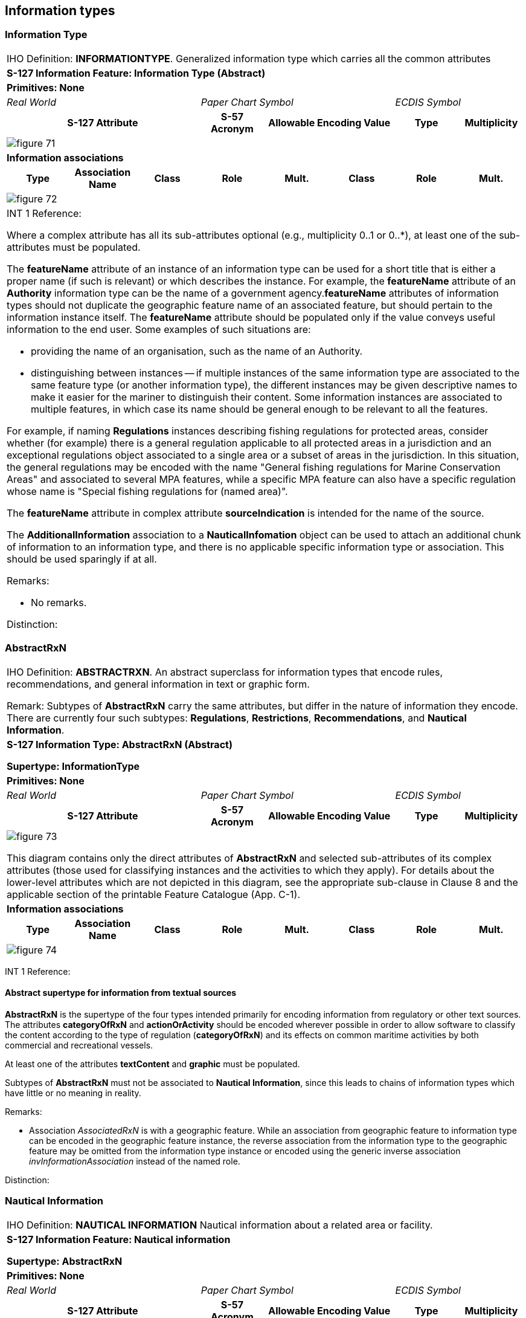 
[[sec_7]]
== Information types

[[sec_7.1]]
=== Information Type

[cols="a,a,a,a,a,a,a,a",options="unnumbered,noheader"]
|===
8+| [underline]#IHO Definition:# *INFORMATIONTYPE*. Generalized information
type which carries all the common attributes
8+| *[underline]#S-127 Information Feature:# Information Type (Abstract)*
8+| *[underline]#Primitives:# None*
3+| _Real World_ 3+| _Paper Chart Symbol_ 2+| _ECDIS Symbol_

3+h| S-127 Attribute h| S-57 Acronym 2+h| Allowable Encoding Value h| Type h| Multiplicity
8+|
[%unnumbered]
image::figure-71.png[]

8+| *[underline]#Information associations#*
h| Type h| Association Name h| Class h| Role h| Mult. h| Class h| Role h| Mult.
8+|
[%unnumbered]
image::figure-72.png[]

8+| INT 1 Reference:

Where a complex attribute has all its sub-attributes optional
(e.g., multiplicity 0..1 or 0..*), at least one of the sub-attributes
must be populated.

The *featureName* attribute of an instance of an information type
can be used for a short title that is either a proper name
(if such is relevant) or which describes the instance. For example,
the *featureName* attribute of an *Authority* information type can
be the name of a government agency.*featureName* attributes of information
types should not duplicate the geographic feature name of an associated
feature, but should pertain to the information instance itself.
The *featureName* attribute should be populated only if the value
conveys useful information to the end user. Some examples of such
situations are:

* providing the name of an organisation, such as the name of an Authority.
* distinguishing between instances -- if multiple instances of the
same information type are associated to the same feature type
(or another information type), the different instances may be given
descriptive names to make it easier for the mariner to distinguish
their content.
Some information instances are associated to multiple features, in
which case its name should be general enough to be relevant to all
the features.

For example, if naming *Regulations* instances describing fishing
regulations for protected areas, consider whether (for example) there
is a general regulation applicable to all protected areas in a jurisdiction
and an exceptional regulations object associated to a single area
or a subset of areas in the jurisdiction. In this situation, the general
regulations may be encoded with the name "General fishing regulations
for Marine Conservation Areas" and associated to several MPA features,
while a specific MPA feature can also have a specific regulation whose
name is "Special fishing regulations for (named area)".

The *featureName* attribute in complex attribute *sourceIndication*
is intended for the name of the source.

The *AdditionalInformation* association to a *NauticalInfomation*
object can be used to attach an additional chunk of information to
an information type, and there is no applicable specific information
type or association. This should be used sparingly if at all.

[underline]#Remarks:#

* No remarks.

[underline]#Distinction:#

|===

[[sec_7.2]]
=== AbstractRxN

[cols="a,a,a,a,a,a,a,a",options="unnumbered,noheader"]
|===
8+| [underline]#IHO Definition:# *ABSTRACTRXN*. An abstract superclass
for information types that encode rules, recommendations, and general
information in text or graphic form.

Remark: Subtypes of *AbstractRxN* carry the same attributes, but differ
in the nature of information they encode. There are currently four
such subtypes: *Regulations*, *Restrictions*, *Recommendations*, and
*Nautical Information*.
8+| *[underline]#S-127 Information Type:# AbstractRxN (Abstract)*

*Supertype: InformationType*

8+| *[underline]#Primitives:# None*
3+| _Real World_ 3+| _Paper Chart Symbol_ 2+| _ECDIS Symbol_

3+h| S-127 Attribute h| S-57 Acronym 2+h| Allowable Encoding Value h| Type h| Multiplicity

8+|
[%unnumbered]
image::figure-73.png[]

This diagram contains only the direct attributes of *AbstractRxN*
and selected sub-attributes of its complex attributes (those used
for classifying instances and the activities to which they apply).
For details about the lower-level attributes which are not depicted
in this diagram, see the appropriate sub-clause in Clause 8 and the
applicable section of the printable Feature Catalogue (App. C-1).

8+| *[underline]#Information associations#*
h| Type h| Association Name h| Class h| Role h| Mult. h| Class h| Role h| Mult.

8+|
[%unnumbered]
image::figure-74.png[]

|===

INT 1 Reference:

[[sec_7.2.1]]
==== Abstract supertype for information from textual sources

*AbstractRxN* is the supertype of the four types intended primarily
for encoding information from regulatory or other text sources.
The attributes *categoryOfRxN* and *actionOrActivity* should be encoded
wherever possible in order to allow software to classify the content
according to the type of regulation (*categoryOfRxN*) and its effects
on common maritime activities by both commercial and recreational
vessels.

At least one of the attributes *textContent* and *graphic* must be
populated.

Subtypes of *AbstractRxN* must not be associated to *Nautical Information*,
since this leads to chains of information types which have little
or no meaning in reality.

[underline]#Remarks:#

* Association _AssociatedRxN_ is with a geographic feature. While
an association from geographic feature to information type can be
encoded in the geographic feature instance, the reverse association
from the information type to the geographic feature may be omitted
from the information type instance or encoded using the generic inverse
association _invInformationAssociation_ instead of the named role.

[underline]#Distinction:#

[[sec_7.3]]
=== Nautical Information

[cols="a,a,a,a,a,a,a,a",options="unnumbered,noheader"]
|===
8+| [underline]#IHO Definition:# *NAUTICAL INFORMATION* Nautical information
about a related area or facility.
8+| *[underline]#S-127 Information Feature:# Nautical information*

*Supertype: AbstractRxN*

8+| *[underline]#Primitives:# None*

3+| _Real World_ 3+| _Paper Chart Symbol_ 2+| _ECDIS Symbol_

3+h| S-127 Attribute h| S-57 Acronym 2+h| Allowable Encoding Value h| Type h| Multiplicity

8+|
[%unnumbered]
image::figure-75.png[]

8+h| [underline]#Information associations#
h| Role Type 2+h| Association Name h| Class h| Role h| Mult. h| Class h| Role h| Multiplicity

8+|
[%unnumbered]
image::figure-76.png[]

8+| INT 1 Reference:

Nautical information is intended for material that is largely informative
in nature, of which does not fit into the category of regulation,
recommendation, or restriction.

[underline]#Remarks:#

* Association _AdditionalInformation_ may be with a geographic feature
or an information type. Association _AssociatedRxN_ is with a geographic
feature. While an association from geographic feature to information
type can be encoded in the geographic feature instance, the reverse
association from the information type to the geographic feature may
be omitted from the information type instance or encoded using the
generic inverse association _invInformationAssociation_ instead of
the named role.
* In theory, *Nautical Information* can be associated with any geographic
feature through either an _AdditionalInformation_ or _AssociatedRxN_
association. _AdditionalInformation_ should be used only when the
information encoded in *Nautical Information* is general in nature
and does not supplement information encoded in a *Regulations*, *Restrictions*,
or *Recommendations* object associated to the same feature.
* According to a purely theoretical reading of the model,
*Nautical Information* can be associated to another *Nautical Information*,
*Regulations*, *Restrictions*, or *Recommendations* instance using
the _AdditionalInformation_ association inherited from
*Information Type*. This is not permitted due to the undefined semantics
of chaining RxN types (i.e., such chaining has little or no significant
meaning and has not been given any special meaning in the model).

[underline]#Distinction:# *Regulations, Recommendations, Restrictions*

|===

[[sec_7.4]]
=== Regulations

[cols="a,a,a,a,a,a,a,a",options="unnumbered,noheader"]
|===
8+| [underline]#IHO Definition:# *REGULATIONS* Regulations for a related
area or facility.
8+| *[underline]#S-127 Information Feature:# Regulations*

*Supertype: AbstractRxN*

8+| *[underline]#Primitives:# None*
3+| _Real World_ 3+| _Paper Chart Symbol_ 2+| _ECDIS Symbol_

3+h| S-127 Attribute h| S-57 Acronym 2+h| Allowable Encoding Value h| Type h| Multiplicity

8+|
[%unnumbered]
image::figure-77.png[]

8+| *[underline]#Information associations#*

h| Role Type h| Association Name h| Class h| Role h| Mult. h| Class h| Role h| Multiplicity

8+|
[%unnumbered]
image::figure-78.png[]

8+|
[underline]#NT 1 Reference:#

Regulations features are intended to be used for official rules, laws,
and similar source material, i.e., sources that have the force of
law or are mandated by a controlling authority. They will generally
originate from some kind of administration or authority, including
port authorities.

[underline]#Remarks:#

* Association _AssociatedRxN_ is with a geographic feature. While
an association from geographic feature to information type can be
encoded in the geographic feature instance, the reverse association
from the information type to the geographic feature may be omitted
from the information type instance or encoded using the generic inverse
association _invInformationAssociation_ instead of the named role.

[underline]#Distinction:# *Nautical Information, Recommendations, Restrictions*

|===

[[sec_7.5]]
=== Restrictions

[cols="a,a,a,a,a,a,a,a",options="unnumbered,noheader"]
|===
8+| [underline]#IHO Definition:# *RESTRICTIONS* Restrictions for a
related area or facility.
8+| *[underline]#S-127 Information Feature:# Restrictions*

*Supertype: AbstractRxN*

8+| *[underline]#Primitives:# None*
3+| _Real World_ 3+| _Paper Chart Symbol_ 2+| _ECDIS Symbol_

3+h| S-127 Attribute h| S-57 Acronym 2+h| Allowable Encoding Value h| Type h| Multiplicity

8+|

[%unnumbered]
image::figure-79.png[]

8+| *[underline]#Information associations#*
h| Role Type h| Association Name h| Class h| Role h| Mult. h| Class h| Role h| Multiplicity
8+|

[%unnumbered]
image::figure-80.png[]

8+|

[underline]#INT 1 Reference:#

*Restrictions* is intended for restrictions that constrain the activities
of vessels temporarily with or without the legal force, or for longer
terms without the force of law; they may be issued by a local authority
such as a port captain or US Coast Guard district.

[underline]#Remarks:#

* Association _AssociatedRxN_ is with a geographic feature. While
an association from geographic feature to information type can be
encoded in the geographic feature instance, the reverse association
from the information type to the geographic feature may be omitted
from the information type instance or encoded using the generic inverse
association _invInformationAssociation_ instead of the named role.

[underline]#Distinction:# *Nautical Information, Recommendations, Regulations*

|===

[[sec_7.6]]
=== Recommendations

[cols="a,a,a,a,a,a,a,a",options="unnumbered,noheader"]
|===
8+| [underline]#IHO Definition:# *RECOMENDATIONS* Recommendations
for a related area or facility.
8+| *[underline]#S-127 Information Feature:# Recommendations*

*Supertype: AbstractRxN*
8+| *[underline]#Primitives:# None*
3+| _Real World_ 3+| _Paper Chart Symbol_ 2+| _ECDIS Symbol_

3+h| S-127 Attribute h| S-57 Acronym 2+h| Allowable Encoding Value h| Type h| Multiplicity

8+|

[%unnumbered]
image::figure-81.png[]

8+| *[underline]#Information associations#*

h| Role Type h| Association Name h| Class h| Role h| Mult. h| Class h| Role h| Multiplicity

8+|
[%unnumbered]
image::figure-82.png[]

8+| INT 1 Reference:

[underline]#Remarks:#

* Association _AssociatedRxN_ is with a geographic feature. While
an association from geographic feature to information type can be
encoded in the geographic feature instance, the reverse association
from the information type to the geographic feature may be omitted
from the information type instance or encoded using the generic inverse
association _invInformationAssociation_ instead of the named role.

[underline]#Distinction:# *Nautical Information, Recommendations, Restrictions*

|===

[[sec_7.7]]
=== Authority

[cols="a,a,a,a,a,a,a,a",options="unnumbered,noheader"]
|===
8+| [underline]#IHO Definition:# *AUTHORITY*. A person or organization
that has the legally delegated or invested authority, capacity, or
power to perform a designated function or exert administrative control.

8+| *[underline]#S-127 Information Feature:# Authority*

*Supertype: Information Type*
8+| *[underline]#Primitives:# None*
3+| _Real World_ 3+| _Paper Chart Symbol_ 2+| _ECDIS Symbol_

3+h| S-127 Attribute h| S-57 Acronym 2+h| Allowable Encoding Value h| Type h| Multiplicity

8+|

[%unnumbered]
image::figure-83.png[]

8+| *[underline]#Information associations#*

h| Type h| Association Name h| Class h| Role h| Mult h| Class h| Role h| Mult

8+|

[%unnumbered]
image::figure-84.png[]

8+| INT 1 Reference:

[underline]#Remarks:#

* No remarks.

[underline]#Distinction:#

|===

[[sec_7.8]]
=== Contact Details

[cols="a,a,a,a,a,a,a,a",options="unnumbered,noheader"]
|===
8+| [underline]#IHO Definition:# *CONTACT DETAILS*. Information on
how to reach a person or organisation by postal, internet, telephone,
telex and radio systems.
8+| *[underline]#S-127 Information Feature:# Contact Details*

*Supertype: Information Type*
8+| *[underline]#Primitives:# None*
3+| _Real World_ 3+| _Paper Chart Symbol_ 2+| _ECDIS Symbol_

3+h| S-127 Attribute h| S-57 Acronym 2+h| Allowable Encoding Value h| Type h| Multiplicity

8+|

[%unnumbered]
image::figure-85.png[]

8+| *[underline]#Information associations#*

h| Type h| Association Name h| Class h| Role h| Mult. h| Class h| Role h| Mult.

8+|

[%unnumbered]
image::figure-86.png[]

8+| INT 1 Reference:

When the complex attribute *radioCommunications* is used in
*Contact Details*, it can have only the sub-attributes indicated in
this table.

[underline]#Remarks:#

* If it is required to encode call name in different languages, this
must be done by associating an instance of *Contact Details* per language,
with the originating instance. The *Language* attribute must be used
to designate the language of the instance.

[underline]#Distinction:#

|===

[[sec_7.9]]
=== Ship Report

[cols="a,a,a,a,a,a,a,a",options="unnumbered,noheader"]
|===
8+| [underline]#IHO Definition:# *SHIP REPORT*. This describes how
a ship should report to a maritime authority, including when to report,
what to report and whether the format conforms to the IMO standard.
8+| *[underline]#S-127 Information Feature:# Ship Report*

*Supertype: Information Type*
8+| *[underline]#Primitives:# None*
3+| _Real World_ 3+| _Paper Chart Symbol_ 2+| _ECDIS Symbol_

3+h| S-127 Attribute h| S-57 Acronym 2+h| Allowable Encoding Value h| Type h| Multiplicity

8+|
[%unnumbered]
image::figure-87.png[]

8+| *[underline]#Information associations#*

h| Type h| Association Name h| Class h| Role h| Mult. h| Class h| Role h| Multiplicity

8+|
[%unnumbered]
image::figure-88.png[]

8+| INT 1 Reference:

[underline]#Remarks:#

* *textContent* is used to describe non-standard ship reports.
The associated information object *Applicability* indicates characteristics
of vessels which use this report.
* Association _TrafficServRept_ is with a geographic feature. While
an association from geographic feature to information type can be
encoded in the geographic feature instance, the reverse association
from the information type to the geographic feature may be omitted
from the information type instance or encoded using the generic inverse
association _invInformationAssociation_ instead of the named role.
* If it is required to encode one or more pre-arrival reporting times,
it must be done using the complex attribute *noticeTime*, and the
required time in hours before arrival in the attribute *noticeTimeHours*.
Further explanations for the reporting time can be added in the *noticeTimeText*
attribute.
* Distinction:

|===

[[sec_7.10]]
=== Non Standard Working Day

[cols="a,a,a,a,a,a,a,a",options="unnumbered,noheader"]
|===
8+| [underline]#IHO Definition:# *NON STANDARD WORKING DAY*.
Days when many services are not available. Often days of festivity
or recreation or public holidays when normal working hours are limited,
especially a national or religious festival, etc.
8+| *[underline]#S-127 Information Feature:# Non Standard Working Day*

*Supertype: Information Type*
8+| *[underline]#Primitives:# None*
3+| _Real World_ 3+| _Paper Chart Symbol_ 2+| _ECDIS Symbol_

3+h| S-127 Attribute h| S-57 Acronym 2+h| Allowable Encoding Value h| Type h| Multiplicity

8+|

[%unnumbered]
image::figure-90.png[]

8+| *[underline]#Information associations#*

h| Type h| Association Name h| Class h| Role h| Mult. h| Class h| Role h| Mult.

8+|

[%unnumbered]
image::figure-91.png[]

8+| INT 1 Reference:

[underline]#Remarks:#

* Non-standard workdays which cannot be represented using fixed or
variable dates should be encoded using the *information* complex attribute,
preferably as a short description in the *text* sub-attribute of *information*.
The information attribute can also be used for encoding any additional
explanatory information if the explanation is essential knowledge
for specifying the day.
* The two date range attributes (fixed and periodic date range) should
be used if the non-standard day applies only in specific years or
periods (e.g., seasonally).

[underline]#Distinction:#

|===

[[sec_7.11]]
=== Service Hours

[cols="a,a,a,a,a,a,a,a",options="unnumbered,noheader"]
|===

8+| [underline]#IHO Definition:# *SERVICE HOURS* The time when a service
is available and known exceptions.
8+| *[underline]#S-127 Information Feature:# Service Hours*

*Supertype: Information Type*
8+| *[underline]#Primitives:# None*

3+| _Real World_ 3+| _Paper Chart Symbol_ 2+| _ECDIS Symbol_

3+h| S-127 Attribute h| S-57 Acronym 2+h| Allowable Encoding Value h| Type h| Multiplicity

8+|

[%unnumbered]
image::figure-92.png[]

8+| *[underline]#Information associations#*

h| Type h| Association Name h| Class h| Role h| Mult. h| Class h| Role h| Mult.

8+|

[%unnumbered]
image::figure-94.png[]

8+| INT 1 Reference:

Seasonal variations in service hours can be encoded using multiple
*Service Hours* instances with appropriate *periodicDateRange* values.

[underline]#Remarks:#

* The two _LocationHours_ associations are with geographic features.
While an association from geographic feature to information type can
be encoded in the geographic feature instance, the reverse association
from the information type to the geographic feature may be omitted
from the information type instance or encoded using the generic inverse
association _invInformationAssociation_ instead of the named role.

[underline]#Distinction:#

|===

[[sec_7.12]]
=== Applicability

[cols="a,a,a,a,a,a,a,a",options="unnumbered,noheader"]
|===
8+| [underline]#IHO Definition:# *APPLICABILITY* Describes the relationship
between vessel characteristics and: (i) the applicability of an associated
information object or feature to the vessel; or, (ii) the use of a
facility, place, or service by the vessel; or, (iii) passage of the
vessel through an area.
8+| *[underline]#S-127 Information Feature:# Applicability*

*Supertype: InformationType*
8+| *[underline]#Primitives:# None*
3+| _Real World_ 3+| _Paper Chart Symbol_ 2+| _ECDIS Symbol_

3+h| S-127 Attribute h| S-57 Acronym 2+h| Allowable Encoding Value h| Type h| Multiplicity

8+|

[%unnumbered]
image::figure-94.png[]

Values of *inBallast*:

* True (1): Vessel is predominantly empty of cargo and stabilised
with the use of ballast water.
* False (0): Vessel is carrying cargo and is not ballasted.

8+| *[underline]#Information associations#*
h| Type h| Association Name h| Class h| Role h| Mult. h| Class h| Role h| Mult.

8+|

[%unnumbered]
image::figure-95.png[]

INT 1 Reference:

[underline]#Remarks:#

* Vessel characteristics are specified as follows:
+
--
BALAST: The vessel is ballasted as described by this attribute.

VSLMSM: The vessel or cargo matches the attribute value (for multi-valued
attributes, matches at least one of the values).

ICECAP, UKCLRN, PRFMNC attributes: The vessel matches the specified
requirement. Absent attributes or null values are ignored.

LOGCON states whether "all" or "at least one" of the specifications
must be met.

CATREL indicates the relationship between matching vessels and the
associated information object or feature.

====
With one instance of APPLIC:

VSLMSM [VSLCAR=length, VSLUNT=metre, COMPOP=greater than, VSLVAL=50],
CATVSL=3 (tanker), LOGCON=1 (and), CATREL=5 (required); associated
to a PILBOP object: tankers with LOA > 50.0 m must use the PILBOP

PRFMNC="Vessels with thrusters", MBRSHP=2; associated to a REGLTS
object: Vessels with thrusters are exempted from the regulation.

If VSLMSM becomes repeatable:

VSLMSM [VSLCAR=length, VSLUNT=metre, COMPOP=(>), VSLVAL=50], VSLMSM
[VSLCAR=length, VSLUNT=metre, COMPOP=(<), VSLVAL=90], CATDHC=19, LOGCON=1
(and), MBRSHP=1 (included);

associated with *Regulations*: the regulation applies to vessels with
LOA greater than 50.0 and less than 90.0 m. carrying MARPOL Class
8 corrosive substances.

Same situation as above with one instance of VSLMSM:

VSLMSM [[VSLCAR=length; VSLUNT=metre, VSLVAL=50; COMPOP=(>)],[VSLCAR=length;
VSLUNT=metre, VSLVAL=90; COMPOP=(<)]], CATVSL=3 (tanker), LOGCON=1
(and), MBRSHP=1 (included);

associated with a REGLTS: the regulation applies to vessels with LOA
greater than 50.0 and less than 90.0 m. carrying MARPOL Class 8 corrosive
substances.
====
--

* Multiple values of *Category of Cargo* and of
*Category of Dangerous Or Hazardous Cargo* should be treated as
"inclusive OR" (i.e., if *Category of Cargo*=1 and 2, then it means
vessels with either bulk or container cargo or both).

[underline]#Distinction:#

|===
